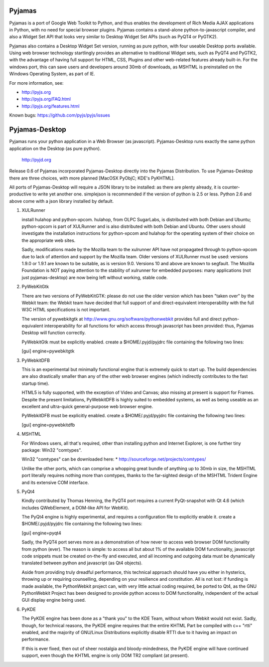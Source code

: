 Pyjamas
=======

Pyjamas is a port of Google Web Toolkit to Python, and thus enables
the development of Rich Media AJAX applications in Python, with no
need for special browser plugins.  Pyjamas contains a stand-alone
python-to-javascript compiler, and also a Widget Set API that looks
very similar to Desktop Widget Set APIs (such as PyQT4 or PyGTK2).

Pyjamas also contains a Desktop Widget Set version, running as pure
python, with four useable Desktop ports available.  Using web browser
technology startlingly provides an alternative to traditional
Widget sets, such as PyQT4 and PyGTK2, with the advantage of having
full support for HTML, CSS, Plugins and other web-related features
already built-in.  For the windows port, this can save users and
developers around 30mb of downloads, as MSHTML is preinstalled on
the Windows Operating System, as part of IE.

For more information, see:

* http://pyjs.org
* http://pyjs.org/FAQ.html
* http://pyjs.org/features.html

Known bugs: https://github.com/pyjs/pyjs/issues

Pyjamas-Desktop
===============

Pyjamas runs your python application in a Web Browser (as javascript).
Pyjamas-Desktop runs exactly the same python application on the
Desktop (as pure python).

    http://pyjd.org

Release 0.6 of Pyjamas incorporated Pyjamas-Desktop directly into
the Pyjamas Distribution.  To use Pyjamas-Desktop there are three choices,
with more planned [MacOSX PyObjC; KDE's PyKHTML].

All ports of Pyjamas-Desktop will require a JSON library to be
installed: as there are plenty already, it is counter-productive
to write yet another one.  simplejson is recommended if the version of
python is 2.5 or less.  Python 2.6 and above come with a json library
installed by default.

1. XULRunner

   install hulahop and python-xpcom.  hulahop, from OLPC SugarLabs,
   is distributed with both Debian and Ubuntu; python-xpcom is part
   of XULRunner and is also distributed with both Debian and Ubuntu.
   Other users should investigate the installation instructions for
   python-xpcom and hulahop for the operating system of their choice
   on the appropriate web sites.

   Sadly, modifications made by the Mozilla team to the xulrunner API
   have not propagated through to python-xpcom due to lack of attention
   and support by the Mozilla team.  Older versions of XULRunner must be
   used: versions 1.9.0 or 1.9.1 are known to be suitable, as is version
   9.0.  Versions 10 and above are known to segfault.  The Mozilla
   Foundation is NOT paying attention to the stability of xulrunner for
   embedded purposes: many applications (not just pyjamas-desktop) are
   now being left without working, stable code.

2. PyWebKitGtk

   There are two versions of PyWebKitGTK: please do not use the older
   version which has been "taken over" by the Webkit team: the Webkit
   team have decided that full support of and direct-equivalent
   interoperability with the full W3C HTML specifications is not important.

   The version of pywebkitgtk at http://www.gnu.org/software/pythonwebkit
   provides full and direct python-equivalent interoperability for all functions
   for which access through javascript has been provided: thus, Pyjamas
   Desktop will function correctly.

   PyWebkitGtk must be explicitly enabled.  create a $HOME/.pyjd/pyjdrc file
   containing the following two lines:

   [gui]
   engine=pywebkitgtk

3. PyWebkitDFB

   This is an experimental but minimally functional engine that is extremely
   quick to start up.  The build dependencies are also drastically smaller than
   any of the other web browser engines (which indirectly contributes to the
   fast startup time).

   HTML5 is fully supported, with the exception of Video and Canvas; also
   missing at present is support for Frames.  Despite the present limitations,
   PyWebkitDFB is highly suited to embedded systems, as well as being useable
   as an excellent and ultra-quick general-purpose web browser engine.

   PyWebkitDFB must be explicitly enabled.  create a $HOME/.pyjd/pyjdrc file
   containing the following two lines:

   [gui]
   engine=pywebkitdfb

4. MSHTML

   For Windows users, all that's required, other than installing python
   and Internet Explorer, is one further tiny package: Win32 "comtypes".

   Win32 "comtypes" can be downloaded here:
   * http://sourceforge.net/projects/comtypes/

   Unlike the other ports, which can comprise a whopping great bundle
   of anything up to 30mb in size, the MSHTML port literally requires
   nothing more than comtypes, thanks to the far-sighted design of the
   MSHTML Trident Engine and its extensive COM interface.

5. PyQt4

   Kindly contributed by Thomas Henning, the PyQT4 port requires a current
   PyQt-snapshot with Qt 4.6 (which includes QWebElement, a DOM-like API for
   WebKit).

   The PyQt4 engine is highly experimental, and requires a configuration file
   to explicitly enable it.  create a $HOME/.pyjd/pyjdrc file containing the
   following two lines:

   [gui]
   engine=pyqt4

   Sadly, the PyQT4 port serves more as a demonstration of how never to access
   web browser DOM functionality from python (ever).  The reason is simple:
   to access all but about 1% of the available DOM functionality, javascript
   code snippets must be created on-the-fly and executed, and all incoming and
   outgoing data must be dynamically translated between python and javascript
   (as Qt4 objects).

   Aside from providing truly dreadful performance, this technical approach
   should have you either in hysterics, throwing up or requiring counselling,
   depending on your resilience and constitution.  All is not lost: if funding
   is made available, the PythonWebkit project can, with very little actual
   coding required, be ported to Qt4, as the GNU PythonWebkit Project has been
   designed to provide python access to DOM functionality, independent of the
   actual GUI display engine being used.

6. PyKDE

   The PyKDE engine has been done as a "thank you" to the KDE Team, without
   whom Webkit would not exist.  Sadly, though, for technical reasons, the PyKDE
   engine requires that the entire KHTML Part be compiled with c++ "rtti" enabled,
   and the majority of GNU/Linux Distributions explicitly disable RTTI due to
   it having an impact on performance.

   If this is ever fixed, then out of sheer nostalgia and bloody-mindedness, the
   PyKDE engine will have continued support, even though the KHTML engine is only
   DOM TR2 compliant (at present).
